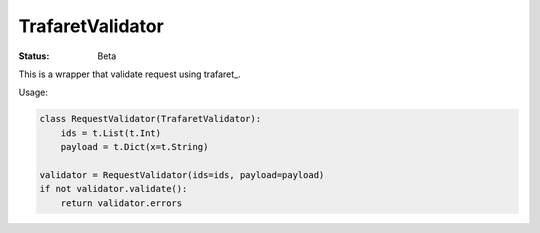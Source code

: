 ====================
TrafaretValidator
====================


:Status: Beta

This is a wrapper that validate request using trafaret_.

Usage:

.. code-block:: python

    class RequestValidator(TrafaretValidator):
        ids = t.List(t.Int)
        payload = t.Dict(x=t.String)

    validator = RequestValidator(ids=ids, payload=payload)
    if not validator.validate():
        return validator.errors
